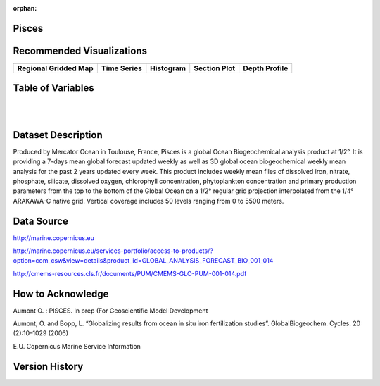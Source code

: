 :orphan:

.. _Pisces:


Pisces
******

.. |globe| image:: /_static/catalog_thumbnails/globe.png
   :scale: 10%
   :align: middle

.. |comp| image:: /_static/catalog_thumbnails/comp_2.png
   :scale: 10%
   :align: middle

.. |rm| image:: /_static/tutorial_pics/regional_map.png
 :align: middle
 :scale: 20%
 :target: ../../tutorials/regional_map_gridded.html

.. |ts| image:: /_static/tutorial_pics/TS.png
 :align: middle
 :scale: 25%
 :target: ../../tutorials/time_series.html

.. |hst| image:: /_static/tutorial_pics/hist.png
 :align: middle
 :scale: 25%
 :target: ../../tutorials/histogram.html

.. |sec| image:: /_static/tutorial_pics/section.png
  :align: middle
  :scale: 20%
  :target: ../../tutorials/section.html

.. |dep| image:: /_static/tutorial_pics/depth_profile.png
  :align: middle
  :scale: 25%
  :target: ../../tutorials/depth_profile.html

+-------------------------------+----------+----------+-------------+------------------------+----------------------+--------------+------------+
| Dataset Name                  | Coverage | Sensor   |  Make       |     Spatial Resolution | Temporal Resolution  |  Start Date  |  End Date    |
+===============================+==========+==========+=============+========================+======================+==============+============+
| :ref:`Pisces`                 |  |globe| | |comp|   |   Model     |     1/2° X 1/2°        |         Weekly       | 2011-12-31   | 2019-03-16 |
+-------------------------------+----------+----------+-------------+------------------------+----------------------+--------------+------------+

Recommended Visualizations
**************************

+---------------------------+---------------------------+---------------------------+---------------------------+---------------------------+
| |rm|                      |    |ts|                   |           |hst|           |        |sec|              |  |dep|                    |
+---------------------------+---------------------------+---------------------------+---------------------------+---------------------------+
|**Regional Gridded Map**   | **Time Series**           |  **Histogram**            |  **Section Plot**         | **Depth Profile**         |
+---------------------------+---------------------------+---------------------------+---------------------------+---------------------------+


Table of Variables
******************

.. raw:: html

    <iframe src="../../_static/var_tables/Mercator-Pisces/Mercator-Pisces.html"  frameborder = 0 height = '300px' width="100%">></iframe>

|

.. raw:: html

    <iframe src="../../_static/var_calendars/tblPisces_NRT_Calendar.html"  frameborder = 0 height = '130px' width="100%">></iframe>

|

.. raw:: html

    <iframe src="../../_static/var_plots/Fe.html"  frameborder = 0  height="500px" width="100%">></iframe>





Dataset Description
*******************

Produced by Mercator Ocean in Toulouse, France, Pisces is a global Ocean Biogeochemical analysis product at 1/2°. It is providing a 7-days mean global forecast updated weekly as well as 3D global ocean biogeochemical weekly mean analysis for the past 2 years updated every week. This product includes weekly mean files of dissolved iron, nitrate, phosphate, silicate, dissolved oxygen, chlorophyll concentration, phytoplankton concentration and primary production parameters from the top to the bottom of the Global Ocean on a 1/2° regular grid projection interpolated from the 1/4° ARAKAWA-C native grid. Vertical coverage includes 50 levels ranging from 0 to 5500 meters.


Data Source
***********

http://marine.copernicus.eu

http://marine.copernicus.eu/services-portfolio/access-to-products/?option=com_csw&view=details&product_id=GLOBAL_ANALYSIS_FORECAST_BIO_001_014

http://cmems-resources.cls.fr/documents/PUM/CMEMS-GLO-PUM-001-014.pdf



How to Acknowledge
******************

Aumont O. : PISCES. In prep (For Geoscientific Model Development

Aumont, O. and Bopp, L. “Globalizing results from ocean in situ iron fertilization studies”. GlobalBiogeochem. Cycles. 20 (2):10–1029 (2006)

E.U. Copernicus Marine Service Information

Version History
***************
